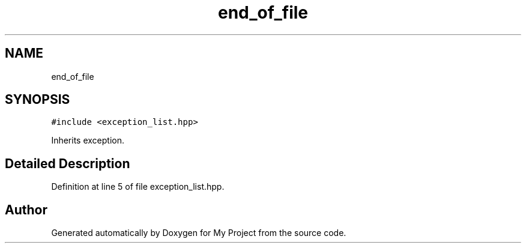 .TH "end_of_file" 3 "Fri Feb 3 2017" "My Project" \" -*- nroff -*-
.ad l
.nh
.SH NAME
end_of_file
.SH SYNOPSIS
.br
.PP
.PP
\fC#include <exception_list\&.hpp>\fP
.PP
Inherits exception\&.
.SH "Detailed Description"
.PP 
Definition at line 5 of file exception_list\&.hpp\&.

.SH "Author"
.PP 
Generated automatically by Doxygen for My Project from the source code\&.

